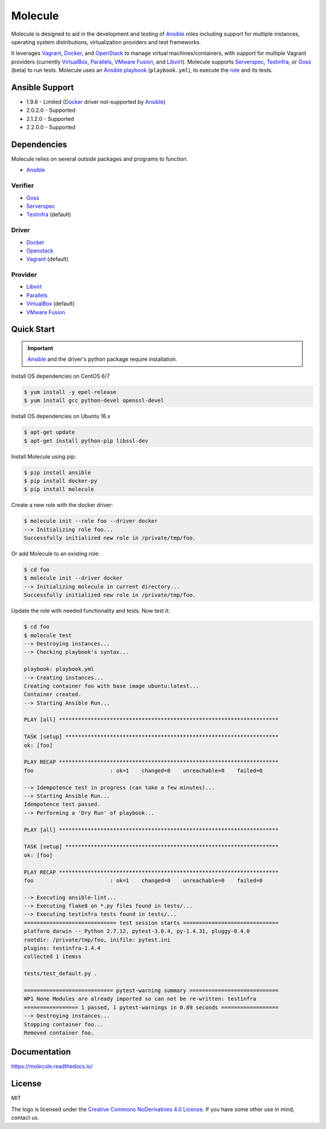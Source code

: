 ********
Molecule
********

.. image:: https://badge.fury.io/py/molecule.svg
   :target: https://badge.fury.io/py/molecule
   :alt: PyPI Package

.. image:: https://readthedocs.org/projects/molecule/badge/?version=latest
   :target: https://molecule.readthedocs.io/en/latest/
   :alt: Documentation Status

.. image:: https://img.shields.io/badge/license-MIT-brightgreen.svg
   :target: [!LICENSE]
   :alt: Repository License

Molecule is designed to aid in the development and testing of
`Ansible`_ roles including support for multiple instances,
operating system distributions, virtualization providers and test frameworks.

It leverages `Vagrant`_, `Docker`_, and `OpenStack`_ to manage virtual
machines/containers, with support for multiple Vagrant providers (currently
`VirtualBox`_, `Parallels`_, `VMware Fusion`_, and `Libvirt`_).  Molecule
supports `Serverspec`_, `Testinfra`_, or `Goss`_ (beta) to run tests.  Molecule
uses an `Ansible`_ `playbook`_ (``playbook.yml``), to execute the `role`_ and
its tests.

.. _`Test Kitchen`: http://kitchen.ci
.. _`playbook`: https://docs.ansible.com/ansible/playbooks.html
.. _`role`: http://docs.ansible.com/ansible/playbooks_roles.html

Ansible Support
===============

* 1.9.6 - Limited (`Docker`_ driver not-supported by `Ansible`_)
* 2.0.2.0 - Supported
* 2.1.2.0 - Supported
* 2.2.0.0 - Supported

Dependencies
============

Molecule relies on several outside packages and programs to function.

* `Ansible`_

Verifier
--------

* `Goss`_
* `Serverspec`_
* `Testinfra`_ (default)

Driver
------

* `Docker`_
* `Openstack`_
* `Vagrant`_ (default)

Provider
--------

* `Libvirt`_
* `Parallels`_
* `VirtualBox`_ (default)
* `VMware Fusion`_

.. _`Ansible`: https://docs.ansible.com
.. _`Docker`: https://www.docker.com
.. _`Goss`: https://github.com/aelsabbahy/goss
.. _`Libvirt`: http://libvirt.org
.. _`OpenStack`: https://www.openstack.org
.. _`Parallels`: http://www.parallels.com
.. _`Serverspec`: http://serverspec.org
.. _`Testinfra`: https://testinfra.readthedocs.io
.. _`Vagrant`: http://docs.vagrantup.com/v2
.. _`VirtualBox`: https://www.virtualbox.org
.. _`VMware Fusion`: http://www.vmware.com/products/fusion.html

Quick Start
===========

.. important::

  `Ansible`_ and the driver's python package require installation.

Install OS dependencies on CentOS 6/7

.. code-block:: bash

  $ yum install -y epel-release
  $ yum install gcc python-devel openssl-devel

Install OS dependencies on Ubuntu 16.x

.. code-block:: bash

  $ apt-get update
  $ apt-get install python-pip libssl-dev

Install Molecule using pip:

.. code-block:: bash

  $ pip install ansible
  $ pip install docker-py
  $ pip install molecule

Create a new role with the docker driver:

.. code-block:: bash

  $ molecule init --role foo --driver docker
  --> Initializing role foo...
  Successfully initialized new role in /private/tmp/foo.

Or add Molecule to an existing role:

.. code-block:: bash

  $ cd foo
  $ molecule init --driver docker
  --> Initializing molecule in current directory...
  Successfully initialized new role in /private/tmp/foo.

Update the role with needed functionality and tests.  Now test it:

.. code-block:: bash

  $ cd foo
  $ molecule test
  --> Destroying instances...
  --> Checking playbook's syntax...

  playbook: playbook.yml
  --> Creating instances...
  Creating container foo with base image ubuntu:latest...
  Container created.
  --> Starting Ansible Run...

  PLAY [all] *********************************************************************

  TASK [setup] *******************************************************************
  ok: [foo]

  PLAY RECAP *********************************************************************
  foo                        : ok=1    changed=0    unreachable=0    failed=0

  --> Idempotence test in progress (can take a few minutes)...
  --> Starting Ansible Run...
  Idempotence test passed.
  --> Performing a 'Dry Run' of playbook...

  PLAY [all] *********************************************************************

  TASK [setup] *******************************************************************
  ok: [foo]

  PLAY RECAP *********************************************************************
  foo                        : ok=1    changed=0    unreachable=0    failed=0

  --> Executing ansible-lint...
  --> Executing flake8 on *.py files found in tests/...
  --> Executing testinfra tests found in tests/...
  ============================= test session starts ==============================
  platform darwin -- Python 2.7.12, pytest-3.0.4, py-1.4.31, pluggy-0.4.0
  rootdir: /private/tmp/foo, inifile: pytest.ini
  plugins: testinfra-1.4.4
  collected 1 itemss

  tests/test_default.py .

  ============================ pytest-warning summary ============================
  WP1 None Modules are already imported so can not be re-written: testinfra
  ================= 1 passed, 1 pytest-warnings in 0.89 seconds ==================
  --> Destroying instances...
  Stopping container foo...
  Removed container foo.

Documentation
=============

https://molecule.readthedocs.io/

License
=======

MIT

The logo is licensed under the `Creative Commons NoDerivatives 4.0 License`_.  If you have some other use in mind, contact us.

.. _`Creative Commons NoDerivatives 4.0 License`: https://creativecommons.org/licenses/by-nd/4.0/
